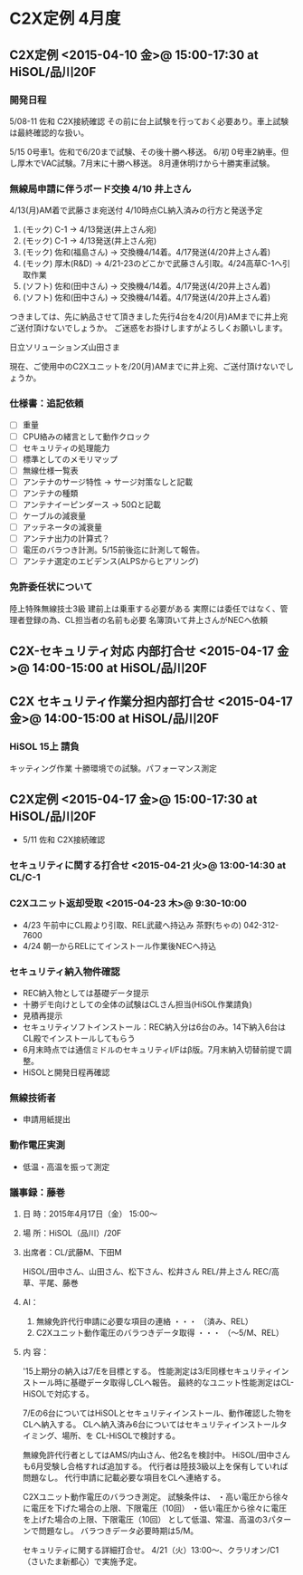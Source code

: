 * C2X定例 4月度
** C2X定例 <2015-04-10 金>@ 15:00-17:30 at HiSOL/品川20F
*** 開発日程
   5/08-11 佐和 C2X接続確認
   その前に台上試験を行っておく必要あり。車上試験は最終確認的な扱い。

   5/15 0号車1。佐和で6/20まで試験、その後十勝へ移送。
   6/初 0号車2納車。但し厚木でVAC試験。7月末に十勝へ移送。
   8月連休明けから十勝実車試験。
*** 無線局申請に伴うボード交換 4/10 井上さん
  4/13(月)AM着で武藤さま宛送付
  4/10時点CL納入済みの行方と発送予定
   1. (モック) C-1 -> 4/13発送(井上さん宛)
   2. (モック) C-1 -> 4/13発送(井上さん宛)
   3. (モック) 佐和(福島さん) -> 交換機4/14着。4/17発送(4/20井上さん着)
   4. (モック) 厚木(R&D) -> 4/21-23のどこかで武藤さん引取。4/24高草C-1へ引取作業
   5. (ソフト) 佐和(田中さん) -> 交換機4/14着。4/17発送(4/20井上さん着)
   6. (ソフト) 佐和(田中さん) -> 交換機4/14着。4/17発送(4/20井上さん着)


  つきましては、先に納品させて頂きました先行4台を4/20(月)AMまでに井上宛ご送付頂けないでしょうか。
  ご迷惑をお掛けしますがよろしくお願いします。

  日立ソリューションズ山田さま

  現在、ご使用中のC2Xユニットを/20(月)AMまでに井上宛、ご送付頂けないでしょうか。

*** 仕様書：追記依頼
   - [ ] 重量
   - [ ] CPU絡みの緒言として動作クロック
   - [ ] セキュリティの処理能力
   - [ ] 標準としてのメモリマップ
   - [ ] 無線仕様一覧表
   - [ ] アンテナのサージ特性 -> サージ対策なしと記載
   - [ ] アンテナの種類
   - [ ] アンテナイーピンダース -> 50Ωと記載
   - [ ] ケーブルの減衰量
   - [ ] アッテネータの減衰量
   - [ ] アンテナ出力の計算式？
   - [ ] 電圧のバラつき計測。5/15前後迄に計測して報告。
   - [ ] アンテナ選定のエビデンス(ALPSからヒアリング)
*** 免許委任状について
   陸上特殊無線技士3級
   建前上は乗車する必要がある
   実際には委任ではなく、管理者登録の為、CL担当者の名前も必要
   名簿頂いて井上さんがNECへ依頼

** C2X-セキュリティ対応 内部打合せ <2015-04-17 金>@ 14:00-15:00 at HiSOL/品川20F
** C2X セキュリティ作業分担内部打合せ <2015-04-17 金>@ 14:00-15:00 at HiSOL/品川20F
*** HiSOL 15上 請負
   キッティング作業
   十勝環境での試験。パフォーマンス測定
** C2X定例 <2015-04-17 金>@ 15:00-17:30 at HiSOL/品川20F

   - 5/11 佐和 C2X接続確認
*** セキュリティに関する打合せ <2015-04-21 火>@ 13:00-14:30 at CL/C-1
*** C2Xユニット返却受取 <2015-04-23 木>@ 9:30-10:00
   - 4/23 午前中にCL殿より引取、REL武蔵へ持込み
     茶野(ちゃの) 042-312-7600
   - 4/24 朝一からRELにてインストール作業後NECへ持込
*** セキュリティ納入物件確認
   - REC納入物としては基礎データ提示
   - 十勝デモ向けとしての全体の試験はCLさん担当(HiSOL作業請負)
   - 見積再提示
   - セキュリティソフトインストール：REC納入分は6台のみ。14下納入6台はCL殿でインストールしてもらう
   - 6月末時点では通信ミドルのセキュリティI/Fはβ版。7月末納入切替前提で調整。
   - HiSOLと開発日程再確認
*** 無線技術者
   - 申請用紙提出
*** 動作電圧実測
   - 低温・高温を振って測定

*** 議事録：藤巻
**** 日 時：2015年4月17日（金） 15:00～
**** 場 所：HiSOL（品川）/20F
**** 出席者：CL/武藤M、下田M
      HiSOL/田中さん、山田さん、松下さん、松井さん
      REL/井上さん
      REC/高草、平尾、藤巻

**** AI：
 1. 無線免許代行申請に必要な項目の連絡 ・・・ （済み、REL）
 2. C2Xユニット動作電圧のバラつきデータ取得 ・・・ （～5/M、REL）

**** 内 容：
 '15上期分の納入は7/Eを目標とする。
 性能測定は3/E同様セキュリティインストール時に基礎データ取得しCLへ報告。
 最終的なユニット性能測定はCL-HiSOLで対応する。

 7/Eの6台についてはHiSOLとセキュリティインストール、動作確認した物を
 CLへ納入する。
 CLへ納入済み6台についてはセキュリティインストールタイミング、場所、を
 CL-HiSOLで検討する。

 無線免許代行者としてはAMS/内山さん、他2名を検討中。
 HiSOL/田中さんも6月受験し合格すれば追加する。
 代行者は陸技3級以上を保有していれば問題なし。
 代行申請に記載必要な項目をCLへ連絡する。

 C2Xユニット動作電圧のバラつき測定。
 試験条件は、
  ・高い電圧から徐々に電圧を下げた場合の上限、下限電圧（10回）
  ・低い電圧から徐々に電圧を上げた場合の上限、下限電圧（10回）
 として低温、常温、高温の3パターンで問題なし。
 バラつきデータ必要時期は5/M。

 セキュリティに関する詳細打合せ。
 4/21（火）13:00～、クラリオン/C1（さいたま新都心）で実施予定。




